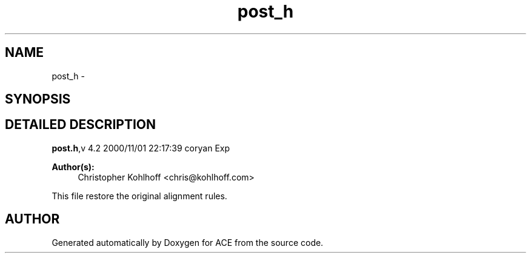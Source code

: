 .TH post_h 3 "5 Oct 2001" "ACE" \" -*- nroff -*-
.ad l
.nh
.SH NAME
post_h \- 
.SH SYNOPSIS
.br
.PP
.SH DETAILED DESCRIPTION
.PP 
.PP
\fBpost.h\fR,v 4.2 2000/11/01 22:17:39 coryan Exp
.PP
\fBAuthor(s): \fR
.in +1c
 Christopher Kohlhoff <chris@kohlhoff.com>
.PP
This file restore the original alignment rules.
.PP
.SH AUTHOR
.PP 
Generated automatically by Doxygen for ACE from the source code.